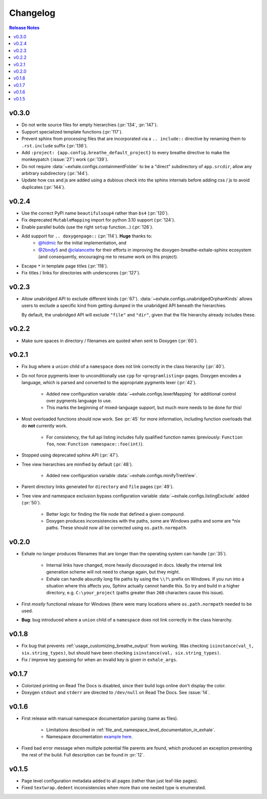 Changelog
========================================================================================

.. contents:: Release Notes
   :local:
   :backlinks: none

v0.3.0
----------------------------------------------------------------------------------------

- Do not write source files for empty hierarchies (:pr:`134`, :pr:`147`).
- Support specialized template functions (:pr:`117`).
- Prevent sphinx from processing files that are incorporated via a ``.. include::``
  directive by renaming them to ``.rst.include`` suffix (:pr:`136`).
- Add ``:project: {app.config.breathe_default_project}`` to every breathe directive
  to make the monkeypatch (:issue:`27`) work (:pr:`139`).
- Do not require :data:`~exhale.configs.containmentFolder` to be a "direct"
  subdirectory of ``app.srcdir``, allow any arbitrary subdirectory (:pr:`144`).
- Update how css and js are added using a dubious check into the sphinx internals before
  adding css / js to avoid duplicates (:pr:`144`).

v0.2.4
----------------------------------------------------------------------------------------

- Use the correct PyPI name ``beautifulsoup4`` rather than ``bs4`` (:pr:`120`).
- Fix deprecated ``MutableMapping`` import for python 3.10 support (:pr:`124`).
- Enable parallel builds (use the right ``setup`` function...) (:pr:`126`).
- Add support for ``.. doxygenpage::`` (:pr:`114`).  **Huge** thanks to:
    - `@hidmic <https://github.com/hidmic>`_ for the initial implementiation, and
    - `@2bndy5 <https://github.com/2bndy5>`_ and
      `@clalancette <https://github.com/clalancette>`_ for their efforts in improving
      the doxygen-breathe-exhale-sphinx ecosystem (and consequently, encouraging me to
      resume work on this project).
- Escape ``*`` in template page titles (:pr:`118`).
- Fix titles / links for directories with underscores (:pr:`127`).

v0.2.3
----------------------------------------------------------------------------------------

- Allow unabridged API to exclude different kinds (:pr:`67`).
  :data:`~exhale.configs.unabridgedOrphanKinds` allows users to exclude a specific kind
  from getting dumped in the unabridged API beneath the hierarchies.

  By default, the unabridged API will exclude ``"file"`` and ``"dir"``, given that the
  file hierarchy already includes these.

v0.2.2
----------------------------------------------------------------------------------------

- Make sure spaces in directory / filenames are quoted when sent to Doxygen (:pr:`60`).

v0.2.1
----------------------------------------------------------------------------------------

- Fix bug where a ``union`` child of a ``namespace`` does not link correctly in the
  class hierarchy (:pr:`40`).
- Do not force pygments lexer to unconditionally use ``cpp`` for ``<programlisting>``
  pages.  Doxygen encodes a language, which is parsed and converted to the appropriate
  pygments lexer (:pr:`42`).

    - Added new configuration variable :data:`~exhale.configs.lexerMapping` for
      additional control over pygments language to use.
    - This marks the beginning of mixed-language support, but much more needs to be done
      for this!

- Most overloaded functions should now work.  See :pr:`45` for more information,
  including function overloads that do **not** currently work.

    - For consistency, the full api listing includes fully qualified function names
      (previously: ``Function foo``, now: ``Function namespace::foo(int)``).

- Stopped using deprecated sphinx API (:pr:`47`).
- Tree view hierarchies are minified by default (:pr:`48`).

    - Added new configuration variable :data:`~exhale.configs.minifyTreeView`.

- Parent directory links generated for ``directory`` and ``file`` pages (:pr:`49`).
- Tree view and namespace exclusion bypass configuration variable
  :data:`~exhale.configs.listingExclude` added (:pr:`50`).

    - Better logic for finding the file node that defined a given compound.
    - Doxygen produces inconsistencies with the paths, some are Windows paths and some
      are \*nix paths.  These should now all be corrected using ``os.path.normpath``.

v0.2.0
----------------------------------------------------------------------------------------

- Exhale no longer produces filenames that are longer than the operating system can
  handle (:pr:`35`).

    - Internal links have changed, more heavily discouraged in docs.  Ideally the
      internal link generation scheme will not need to change again, but they might.
    - Exhale can handle absurdly long file paths by using the ``\\?\`` prefix on
      Windows.  If you run into a situation where this affects you, Sphinx actually
      cannot handle this.  So try and build in a higher directory, e.g.
      ``C:\your_project`` (paths greater than ``260`` characters cause this issue).

- First *mostly* functional release for Windows (there were many locations where
  ``os.path.normpath`` needed to be used.
- **Bug**: bug introduced where a ``union`` child of a ``namespace`` does not link
  correctly in the class hierarchy.

v0.1.8
----------------------------------------------------------------------------------------

- Fix bug that prevents :ref:`usage_customizing_breathe_output` from working.  Was
  checking ``isinstance(val_t, six.string_types)``, but should have been checking
  ``isinstance(val, six.string_types)``.
- Fix / improve key guessing for when an invalid key is given in ``exhale_args``.

v0.1.7
----------------------------------------------------------------------------------------

- Colorized printing on Read The Docs is disabled, since their build logs online don't
  display the color.
- Doxygen ``stdout`` and ``stderr`` are directed to ``/dev/null`` on Read The Docs.  See
  :issue:`14`.

v0.1.6
----------------------------------------------------------------------------------------

- First release with manual namespace documentation parsing (same as files).

    - Limitations described in :ref:`file_and_namespace_level_documentation_in_exhale`.
    - Namespace documentation `example here <nspace_example_>`_.

- Fixed bad error message when multiple potential file parents are found, which produced
  an exception preventing the rest of the build. Full description can be found in
  :pr:`12`.

.. _nspace_example: https://my-favorite-documentation-test.readthedocs.io/en/latest/api/namespace_arbitrary.html#namespace-arbitrary

v0.1.5
----------------------------------------------------------------------------------------

- Page level configuration metadata added to all pages (rather than just leaf-like
  pages).
- Fixed ``textwrap.dedent`` inconsistencies when more than one nested type is
  enumerated.
